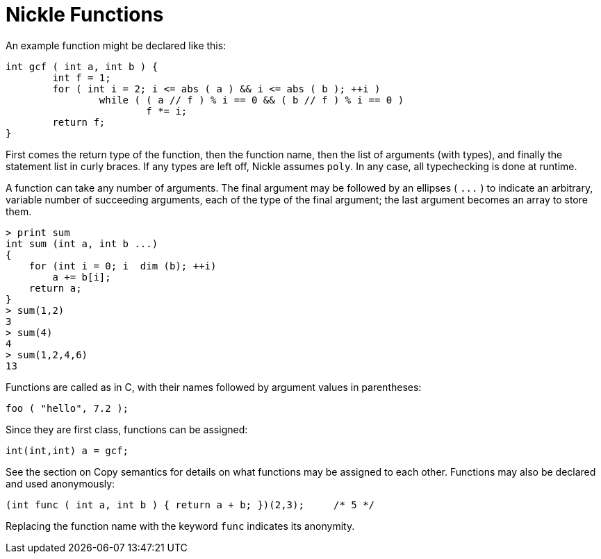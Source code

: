 = Nickle Functions

An example function might be declared like this: 

----
int gcf ( int a, int b ) {
        int f = 1;
        for ( int i = 2; i <= abs ( a ) && i <= abs ( b ); ++i )
                while ( ( a // f ) % i == 0 && ( b // f ) % i == 0 )
                        f *= i;
        return f;
}
----

First comes the return type of the function, then the function name,
then the list of arguments (with types), and finally the statement
list in curly braces.  If any types are left off, Nickle assumes
``poly``.  In any case, all typechecking is done at runtime.

A function can take any number of arguments.  The final argument may
be followed by an ellipses ( `+...+` ) to indicate an arbitrary,
variable number of succeeding arguments, each of the type of the final
argument; the last argument becomes an array to store them.

----
> print sum
int sum (int a, int b ...)
{
    for (int i = 0; i  dim (b); ++i)
        a += b[i];
    return a;
}
> sum(1,2)
3
> sum(4)
4
> sum(1,2,4,6)
13
----

Functions are called as in C, with their names followed by argument values in parentheses: 

----
foo ( "hello", 7.2 );
----

Since they are first class, functions can be assigned: 

----

int(int,int) a = gcf;
----

See the section on Copy semantics for details on what functions may be
assigned to each other. Functions may also be declared and used
anonymously:

----
(int func ( int a, int b ) { return a + b; })(2,3);     /* 5 */
----

Replacing the function name with the keyword `func` indicates its anonymity. 